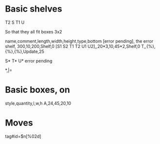* Basic shelves
       T2
     S T1 U
     
So that they all fit boxes 3x2     
:SHELVES:
name,comment,length,width,height,type,bottom
[error pending], the error shelf, 300,10,200,Shelf,0
[S1 S2 T1 T2 U1 U2],,20*3,10,45*2,Shelf,0
T,,{%},{%},{%},Update,25
:END:
:LAYOUT:
S* T* U*
error pending
:END:
:ORIENTATIONS:
*,|=
:END:
* Basic boxes, on
:BOXES:
style,quantity,l,w,h
A,24,45,20,10
:END:

* Moves
:WPL:
tag#id=$n[%02d]
:END:

